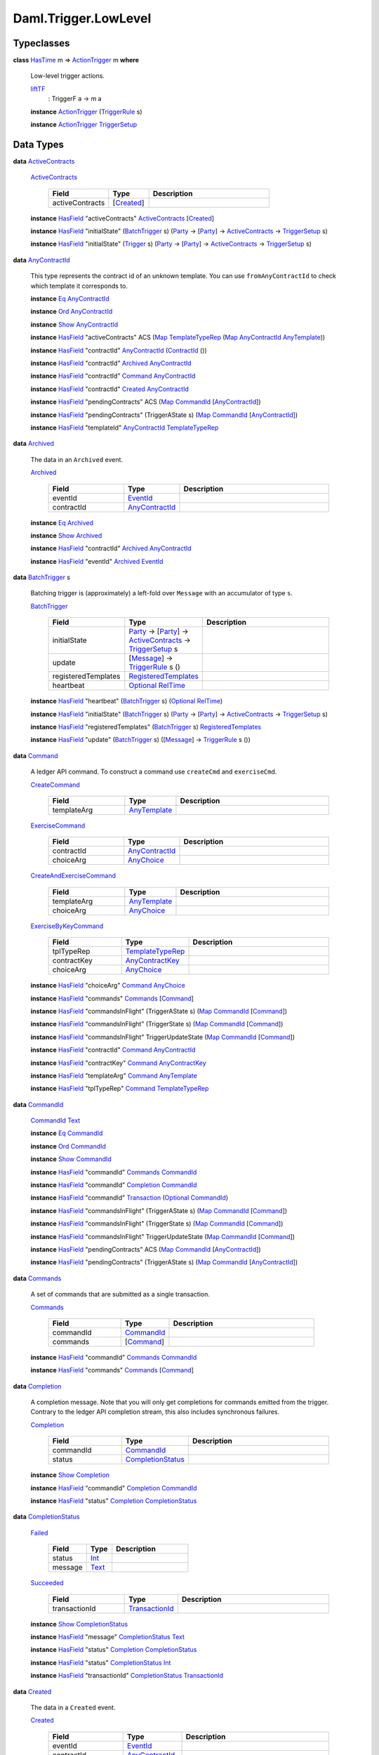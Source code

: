 .. Copyright (c) 2022 Digital Asset (Switzerland) GmbH and/or its affiliates. All rights reserved.
.. SPDX-License-Identifier: Apache-2.0

.. _module-daml-trigger-lowlevel-64058:

Daml.Trigger.LowLevel
=====================

Typeclasses
-----------

.. _class-daml-trigger-lowlevel-actiontrigger-4488:

**class** `HasTime <https://docs.daml.com/daml/stdlib/Prelude.html#class-da-internal-lf-hastime-96546>`_ m \=\> `ActionTrigger <class-daml-trigger-lowlevel-actiontrigger-4488_>`_ m **where**

  Low\-level trigger actions\.

  .. _function-daml-trigger-lowlevel-lifttf-75467:

  `liftTF <function-daml-trigger-lowlevel-lifttf-75467_>`_
    \: TriggerF a \-\> m a

  **instance** `ActionTrigger <class-daml-trigger-lowlevel-actiontrigger-4488_>`_ (`TriggerRule <type-daml-trigger-lowlevel-triggerrule-55319_>`_ s)

  **instance** `ActionTrigger <class-daml-trigger-lowlevel-actiontrigger-4488_>`_ `TriggerSetup <type-daml-trigger-lowlevel-triggersetup-21291_>`_

Data Types
----------

.. _type-daml-trigger-lowlevel-activecontracts-6750:

**data** `ActiveContracts <type-daml-trigger-lowlevel-activecontracts-6750_>`_

  .. _constr-daml-trigger-lowlevel-activecontracts-64149:

  `ActiveContracts <constr-daml-trigger-lowlevel-activecontracts-64149_>`_

    .. list-table::
       :widths: 15 10 30
       :header-rows: 1

       * - Field
         - Type
         - Description
       * - activeContracts
         - \[`Created <type-daml-trigger-lowlevel-created-33521_>`_\]
         -

  **instance** `HasField <https://docs.daml.com/daml/stdlib/DA-Record.html#class-da-internal-record-hasfield-52839>`_ \"activeContracts\" `ActiveContracts <type-daml-trigger-lowlevel-activecontracts-6750_>`_ \[`Created <type-daml-trigger-lowlevel-created-33521_>`_\]

  **instance** `HasField <https://docs.daml.com/daml/stdlib/DA-Record.html#class-da-internal-record-hasfield-52839>`_ \"initialState\" (`BatchTrigger <type-daml-trigger-lowlevel-batchtrigger-33124_>`_ s) (`Party <https://docs.daml.com/daml/stdlib/Prelude.html#type-da-internal-lf-party-57932>`_ \-\> \[`Party <https://docs.daml.com/daml/stdlib/Prelude.html#type-da-internal-lf-party-57932>`_\] \-\> `ActiveContracts <type-daml-trigger-lowlevel-activecontracts-6750_>`_ \-\> `TriggerSetup <type-daml-trigger-lowlevel-triggersetup-21291_>`_ s)

  **instance** `HasField <https://docs.daml.com/daml/stdlib/DA-Record.html#class-da-internal-record-hasfield-52839>`_ \"initialState\" (`Trigger <type-daml-trigger-lowlevel-trigger-87117_>`_ s) (`Party <https://docs.daml.com/daml/stdlib/Prelude.html#type-da-internal-lf-party-57932>`_ \-\> \[`Party <https://docs.daml.com/daml/stdlib/Prelude.html#type-da-internal-lf-party-57932>`_\] \-\> `ActiveContracts <type-daml-trigger-lowlevel-activecontracts-6750_>`_ \-\> `TriggerSetup <type-daml-trigger-lowlevel-triggersetup-21291_>`_ s)

.. _type-daml-trigger-lowlevel-anycontractid-26036:

**data** `AnyContractId <type-daml-trigger-lowlevel-anycontractid-26036_>`_

  This type represents the contract id of an unknown template\.
  You can use ``fromAnyContractId`` to check which template it corresponds to\.

  **instance** `Eq <https://docs.daml.com/daml/stdlib/Prelude.html#class-ghc-classes-eq-22713>`_ `AnyContractId <type-daml-trigger-lowlevel-anycontractid-26036_>`_

  **instance** `Ord <https://docs.daml.com/daml/stdlib/Prelude.html#class-ghc-classes-ord-6395>`_ `AnyContractId <type-daml-trigger-lowlevel-anycontractid-26036_>`_

  **instance** `Show <https://docs.daml.com/daml/stdlib/Prelude.html#class-ghc-show-show-65360>`_ `AnyContractId <type-daml-trigger-lowlevel-anycontractid-26036_>`_

  **instance** `HasField <https://docs.daml.com/daml/stdlib/DA-Record.html#class-da-internal-record-hasfield-52839>`_ \"activeContracts\" ACS (`Map <https://docs.daml.com/daml/stdlib/Prelude.html#type-da-internal-lf-map-90052>`_ `TemplateTypeRep <https://docs.daml.com/daml/stdlib/Prelude.html#type-da-internal-any-templatetyperep-33792>`_ (`Map <https://docs.daml.com/daml/stdlib/Prelude.html#type-da-internal-lf-map-90052>`_ `AnyContractId <type-daml-trigger-lowlevel-anycontractid-26036_>`_ `AnyTemplate <https://docs.daml.com/daml/stdlib/Prelude.html#type-da-internal-any-anytemplate-63703>`_))

  **instance** `HasField <https://docs.daml.com/daml/stdlib/DA-Record.html#class-da-internal-record-hasfield-52839>`_ \"contractId\" `AnyContractId <type-daml-trigger-lowlevel-anycontractid-26036_>`_ (`ContractId <https://docs.daml.com/daml/stdlib/Prelude.html#type-da-internal-lf-contractid-95282>`_ ())

  **instance** `HasField <https://docs.daml.com/daml/stdlib/DA-Record.html#class-da-internal-record-hasfield-52839>`_ \"contractId\" `Archived <type-daml-trigger-lowlevel-archived-67782_>`_ `AnyContractId <type-daml-trigger-lowlevel-anycontractid-26036_>`_

  **instance** `HasField <https://docs.daml.com/daml/stdlib/DA-Record.html#class-da-internal-record-hasfield-52839>`_ \"contractId\" `Command <type-daml-trigger-lowlevel-command-96878_>`_ `AnyContractId <type-daml-trigger-lowlevel-anycontractid-26036_>`_

  **instance** `HasField <https://docs.daml.com/daml/stdlib/DA-Record.html#class-da-internal-record-hasfield-52839>`_ \"contractId\" `Created <type-daml-trigger-lowlevel-created-33521_>`_ `AnyContractId <type-daml-trigger-lowlevel-anycontractid-26036_>`_

  **instance** `HasField <https://docs.daml.com/daml/stdlib/DA-Record.html#class-da-internal-record-hasfield-52839>`_ \"pendingContracts\" ACS (`Map <https://docs.daml.com/daml/stdlib/Prelude.html#type-da-internal-lf-map-90052>`_ `CommandId <type-daml-trigger-lowlevel-commandid-51507_>`_ \[`AnyContractId <type-daml-trigger-lowlevel-anycontractid-26036_>`_\])

  **instance** `HasField <https://docs.daml.com/daml/stdlib/DA-Record.html#class-da-internal-record-hasfield-52839>`_ \"pendingContracts\" (TriggerAState s) (`Map <https://docs.daml.com/daml/stdlib/Prelude.html#type-da-internal-lf-map-90052>`_ `CommandId <type-daml-trigger-lowlevel-commandid-51507_>`_ \[`AnyContractId <type-daml-trigger-lowlevel-anycontractid-26036_>`_\])

  **instance** `HasField <https://docs.daml.com/daml/stdlib/DA-Record.html#class-da-internal-record-hasfield-52839>`_ \"templateId\" `AnyContractId <type-daml-trigger-lowlevel-anycontractid-26036_>`_ `TemplateTypeRep <https://docs.daml.com/daml/stdlib/Prelude.html#type-da-internal-any-templatetyperep-33792>`_

.. _type-daml-trigger-lowlevel-archived-67782:

**data** `Archived <type-daml-trigger-lowlevel-archived-67782_>`_

  The data in an ``Archived`` event\.

  .. _constr-daml-trigger-lowlevel-archived-34319:

  `Archived <constr-daml-trigger-lowlevel-archived-34319_>`_

    .. list-table::
       :widths: 15 10 30
       :header-rows: 1

       * - Field
         - Type
         - Description
       * - eventId
         - `EventId <type-daml-trigger-lowlevel-eventid-75698_>`_
         -
       * - contractId
         - `AnyContractId <type-daml-trigger-lowlevel-anycontractid-26036_>`_
         -

  **instance** `Eq <https://docs.daml.com/daml/stdlib/Prelude.html#class-ghc-classes-eq-22713>`_ `Archived <type-daml-trigger-lowlevel-archived-67782_>`_

  **instance** `Show <https://docs.daml.com/daml/stdlib/Prelude.html#class-ghc-show-show-65360>`_ `Archived <type-daml-trigger-lowlevel-archived-67782_>`_

  **instance** `HasField <https://docs.daml.com/daml/stdlib/DA-Record.html#class-da-internal-record-hasfield-52839>`_ \"contractId\" `Archived <type-daml-trigger-lowlevel-archived-67782_>`_ `AnyContractId <type-daml-trigger-lowlevel-anycontractid-26036_>`_

  **instance** `HasField <https://docs.daml.com/daml/stdlib/DA-Record.html#class-da-internal-record-hasfield-52839>`_ \"eventId\" `Archived <type-daml-trigger-lowlevel-archived-67782_>`_ `EventId <type-daml-trigger-lowlevel-eventid-75698_>`_

.. _type-daml-trigger-lowlevel-batchtrigger-33124:

**data** `BatchTrigger <type-daml-trigger-lowlevel-batchtrigger-33124_>`_ s

  Batching trigger is (approximately) a left\-fold over ``Message`` with
  an accumulator of type ``s``\.

  .. _constr-daml-trigger-lowlevel-batchtrigger-31933:

  `BatchTrigger <constr-daml-trigger-lowlevel-batchtrigger-31933_>`_

    .. list-table::
       :widths: 15 10 30
       :header-rows: 1

       * - Field
         - Type
         - Description
       * - initialState
         - `Party <https://docs.daml.com/daml/stdlib/Prelude.html#type-da-internal-lf-party-57932>`_ \-\> \[`Party <https://docs.daml.com/daml/stdlib/Prelude.html#type-da-internal-lf-party-57932>`_\] \-\> `ActiveContracts <type-daml-trigger-lowlevel-activecontracts-6750_>`_ \-\> `TriggerSetup <type-daml-trigger-lowlevel-triggersetup-21291_>`_ s
         -
       * - update
         - \[`Message <type-daml-trigger-lowlevel-message-7580_>`_\] \-\> `TriggerRule <type-daml-trigger-lowlevel-triggerrule-55319_>`_ s ()
         -
       * - registeredTemplates
         - `RegisteredTemplates <type-daml-trigger-lowlevel-registeredtemplates-41468_>`_
         -
       * - heartbeat
         - `Optional <https://docs.daml.com/daml/stdlib/Prelude.html#type-da-internal-prelude-optional-37153>`_ `RelTime <https://docs.daml.com/daml/stdlib/DA-Time.html#type-da-time-types-reltime-23082>`_
         -

  **instance** `HasField <https://docs.daml.com/daml/stdlib/DA-Record.html#class-da-internal-record-hasfield-52839>`_ \"heartbeat\" (`BatchTrigger <type-daml-trigger-lowlevel-batchtrigger-33124_>`_ s) (`Optional <https://docs.daml.com/daml/stdlib/Prelude.html#type-da-internal-prelude-optional-37153>`_ `RelTime <https://docs.daml.com/daml/stdlib/DA-Time.html#type-da-time-types-reltime-23082>`_)

  **instance** `HasField <https://docs.daml.com/daml/stdlib/DA-Record.html#class-da-internal-record-hasfield-52839>`_ \"initialState\" (`BatchTrigger <type-daml-trigger-lowlevel-batchtrigger-33124_>`_ s) (`Party <https://docs.daml.com/daml/stdlib/Prelude.html#type-da-internal-lf-party-57932>`_ \-\> \[`Party <https://docs.daml.com/daml/stdlib/Prelude.html#type-da-internal-lf-party-57932>`_\] \-\> `ActiveContracts <type-daml-trigger-lowlevel-activecontracts-6750_>`_ \-\> `TriggerSetup <type-daml-trigger-lowlevel-triggersetup-21291_>`_ s)

  **instance** `HasField <https://docs.daml.com/daml/stdlib/DA-Record.html#class-da-internal-record-hasfield-52839>`_ \"registeredTemplates\" (`BatchTrigger <type-daml-trigger-lowlevel-batchtrigger-33124_>`_ s) `RegisteredTemplates <type-daml-trigger-lowlevel-registeredtemplates-41468_>`_

  **instance** `HasField <https://docs.daml.com/daml/stdlib/DA-Record.html#class-da-internal-record-hasfield-52839>`_ \"update\" (`BatchTrigger <type-daml-trigger-lowlevel-batchtrigger-33124_>`_ s) (\[`Message <type-daml-trigger-lowlevel-message-7580_>`_\] \-\> `TriggerRule <type-daml-trigger-lowlevel-triggerrule-55319_>`_ s ())

.. _type-daml-trigger-lowlevel-command-96878:

**data** `Command <type-daml-trigger-lowlevel-command-96878_>`_

  A ledger API command\. To construct a command use ``createCmd`` and ``exerciseCmd``\.

  .. _constr-daml-trigger-lowlevel-createcommand-47079:

  `CreateCommand <constr-daml-trigger-lowlevel-createcommand-47079_>`_

    .. list-table::
       :widths: 15 10 30
       :header-rows: 1

       * - Field
         - Type
         - Description
       * - templateArg
         - `AnyTemplate <https://docs.daml.com/daml/stdlib/Prelude.html#type-da-internal-any-anytemplate-63703>`_
         -

  .. _constr-daml-trigger-lowlevel-exercisecommand-74023:

  `ExerciseCommand <constr-daml-trigger-lowlevel-exercisecommand-74023_>`_

    .. list-table::
       :widths: 15 10 30
       :header-rows: 1

       * - Field
         - Type
         - Description
       * - contractId
         - `AnyContractId <type-daml-trigger-lowlevel-anycontractid-26036_>`_
         -
       * - choiceArg
         - `AnyChoice <https://docs.daml.com/daml/stdlib/Prelude.html#type-da-internal-any-anychoice-86490>`_
         -

  .. _constr-daml-trigger-lowlevel-createandexercisecommand-92581:

  `CreateAndExerciseCommand <constr-daml-trigger-lowlevel-createandexercisecommand-92581_>`_

    .. list-table::
       :widths: 15 10 30
       :header-rows: 1

       * - Field
         - Type
         - Description
       * - templateArg
         - `AnyTemplate <https://docs.daml.com/daml/stdlib/Prelude.html#type-da-internal-any-anytemplate-63703>`_
         -
       * - choiceArg
         - `AnyChoice <https://docs.daml.com/daml/stdlib/Prelude.html#type-da-internal-any-anychoice-86490>`_
         -

  .. _constr-daml-trigger-lowlevel-exercisebykeycommand-48604:

  `ExerciseByKeyCommand <constr-daml-trigger-lowlevel-exercisebykeycommand-48604_>`_

    .. list-table::
       :widths: 15 10 30
       :header-rows: 1

       * - Field
         - Type
         - Description
       * - tplTypeRep
         - `TemplateTypeRep <https://docs.daml.com/daml/stdlib/Prelude.html#type-da-internal-any-templatetyperep-33792>`_
         -
       * - contractKey
         - `AnyContractKey <https://docs.daml.com/daml/stdlib/Prelude.html#type-da-internal-any-anycontractkey-68193>`_
         -
       * - choiceArg
         - `AnyChoice <https://docs.daml.com/daml/stdlib/Prelude.html#type-da-internal-any-anychoice-86490>`_
         -

  **instance** `HasField <https://docs.daml.com/daml/stdlib/DA-Record.html#class-da-internal-record-hasfield-52839>`_ \"choiceArg\" `Command <type-daml-trigger-lowlevel-command-96878_>`_ `AnyChoice <https://docs.daml.com/daml/stdlib/Prelude.html#type-da-internal-any-anychoice-86490>`_

  **instance** `HasField <https://docs.daml.com/daml/stdlib/DA-Record.html#class-da-internal-record-hasfield-52839>`_ \"commands\" `Commands <type-daml-trigger-lowlevel-commands-84262_>`_ \[`Command <type-daml-trigger-lowlevel-command-96878_>`_\]

  **instance** `HasField <https://docs.daml.com/daml/stdlib/DA-Record.html#class-da-internal-record-hasfield-52839>`_ \"commandsInFlight\" (TriggerAState s) (`Map <https://docs.daml.com/daml/stdlib/Prelude.html#type-da-internal-lf-map-90052>`_ `CommandId <type-daml-trigger-lowlevel-commandid-51507_>`_ \[`Command <type-daml-trigger-lowlevel-command-96878_>`_\])

  **instance** `HasField <https://docs.daml.com/daml/stdlib/DA-Record.html#class-da-internal-record-hasfield-52839>`_ \"commandsInFlight\" (TriggerState s) (`Map <https://docs.daml.com/daml/stdlib/Prelude.html#type-da-internal-lf-map-90052>`_ `CommandId <type-daml-trigger-lowlevel-commandid-51507_>`_ \[`Command <type-daml-trigger-lowlevel-command-96878_>`_\])

  **instance** `HasField <https://docs.daml.com/daml/stdlib/DA-Record.html#class-da-internal-record-hasfield-52839>`_ \"commandsInFlight\" TriggerUpdateState (`Map <https://docs.daml.com/daml/stdlib/Prelude.html#type-da-internal-lf-map-90052>`_ `CommandId <type-daml-trigger-lowlevel-commandid-51507_>`_ \[`Command <type-daml-trigger-lowlevel-command-96878_>`_\])

  **instance** `HasField <https://docs.daml.com/daml/stdlib/DA-Record.html#class-da-internal-record-hasfield-52839>`_ \"contractId\" `Command <type-daml-trigger-lowlevel-command-96878_>`_ `AnyContractId <type-daml-trigger-lowlevel-anycontractid-26036_>`_

  **instance** `HasField <https://docs.daml.com/daml/stdlib/DA-Record.html#class-da-internal-record-hasfield-52839>`_ \"contractKey\" `Command <type-daml-trigger-lowlevel-command-96878_>`_ `AnyContractKey <https://docs.daml.com/daml/stdlib/Prelude.html#type-da-internal-any-anycontractkey-68193>`_

  **instance** `HasField <https://docs.daml.com/daml/stdlib/DA-Record.html#class-da-internal-record-hasfield-52839>`_ \"templateArg\" `Command <type-daml-trigger-lowlevel-command-96878_>`_ `AnyTemplate <https://docs.daml.com/daml/stdlib/Prelude.html#type-da-internal-any-anytemplate-63703>`_

  **instance** `HasField <https://docs.daml.com/daml/stdlib/DA-Record.html#class-da-internal-record-hasfield-52839>`_ \"tplTypeRep\" `Command <type-daml-trigger-lowlevel-command-96878_>`_ `TemplateTypeRep <https://docs.daml.com/daml/stdlib/Prelude.html#type-da-internal-any-templatetyperep-33792>`_

.. _type-daml-trigger-lowlevel-commandid-51507:

**data** `CommandId <type-daml-trigger-lowlevel-commandid-51507_>`_

  .. _constr-daml-trigger-lowlevel-commandid-24540:

  `CommandId <constr-daml-trigger-lowlevel-commandid-24540_>`_ `Text <https://docs.daml.com/daml/stdlib/Prelude.html#type-ghc-types-text-51952>`_


  **instance** `Eq <https://docs.daml.com/daml/stdlib/Prelude.html#class-ghc-classes-eq-22713>`_ `CommandId <type-daml-trigger-lowlevel-commandid-51507_>`_

  **instance** `Ord <https://docs.daml.com/daml/stdlib/Prelude.html#class-ghc-classes-ord-6395>`_ `CommandId <type-daml-trigger-lowlevel-commandid-51507_>`_

  **instance** `Show <https://docs.daml.com/daml/stdlib/Prelude.html#class-ghc-show-show-65360>`_ `CommandId <type-daml-trigger-lowlevel-commandid-51507_>`_

  **instance** `HasField <https://docs.daml.com/daml/stdlib/DA-Record.html#class-da-internal-record-hasfield-52839>`_ \"commandId\" `Commands <type-daml-trigger-lowlevel-commands-84262_>`_ `CommandId <type-daml-trigger-lowlevel-commandid-51507_>`_

  **instance** `HasField <https://docs.daml.com/daml/stdlib/DA-Record.html#class-da-internal-record-hasfield-52839>`_ \"commandId\" `Completion <type-daml-trigger-lowlevel-completion-8224_>`_ `CommandId <type-daml-trigger-lowlevel-commandid-51507_>`_

  **instance** `HasField <https://docs.daml.com/daml/stdlib/DA-Record.html#class-da-internal-record-hasfield-52839>`_ \"commandId\" `Transaction <type-daml-trigger-lowlevel-transaction-35381_>`_ (`Optional <https://docs.daml.com/daml/stdlib/Prelude.html#type-da-internal-prelude-optional-37153>`_ `CommandId <type-daml-trigger-lowlevel-commandid-51507_>`_)

  **instance** `HasField <https://docs.daml.com/daml/stdlib/DA-Record.html#class-da-internal-record-hasfield-52839>`_ \"commandsInFlight\" (TriggerAState s) (`Map <https://docs.daml.com/daml/stdlib/Prelude.html#type-da-internal-lf-map-90052>`_ `CommandId <type-daml-trigger-lowlevel-commandid-51507_>`_ \[`Command <type-daml-trigger-lowlevel-command-96878_>`_\])

  **instance** `HasField <https://docs.daml.com/daml/stdlib/DA-Record.html#class-da-internal-record-hasfield-52839>`_ \"commandsInFlight\" (TriggerState s) (`Map <https://docs.daml.com/daml/stdlib/Prelude.html#type-da-internal-lf-map-90052>`_ `CommandId <type-daml-trigger-lowlevel-commandid-51507_>`_ \[`Command <type-daml-trigger-lowlevel-command-96878_>`_\])

  **instance** `HasField <https://docs.daml.com/daml/stdlib/DA-Record.html#class-da-internal-record-hasfield-52839>`_ \"commandsInFlight\" TriggerUpdateState (`Map <https://docs.daml.com/daml/stdlib/Prelude.html#type-da-internal-lf-map-90052>`_ `CommandId <type-daml-trigger-lowlevel-commandid-51507_>`_ \[`Command <type-daml-trigger-lowlevel-command-96878_>`_\])

  **instance** `HasField <https://docs.daml.com/daml/stdlib/DA-Record.html#class-da-internal-record-hasfield-52839>`_ \"pendingContracts\" ACS (`Map <https://docs.daml.com/daml/stdlib/Prelude.html#type-da-internal-lf-map-90052>`_ `CommandId <type-daml-trigger-lowlevel-commandid-51507_>`_ \[`AnyContractId <type-daml-trigger-lowlevel-anycontractid-26036_>`_\])

  **instance** `HasField <https://docs.daml.com/daml/stdlib/DA-Record.html#class-da-internal-record-hasfield-52839>`_ \"pendingContracts\" (TriggerAState s) (`Map <https://docs.daml.com/daml/stdlib/Prelude.html#type-da-internal-lf-map-90052>`_ `CommandId <type-daml-trigger-lowlevel-commandid-51507_>`_ \[`AnyContractId <type-daml-trigger-lowlevel-anycontractid-26036_>`_\])

.. _type-daml-trigger-lowlevel-commands-84262:

**data** `Commands <type-daml-trigger-lowlevel-commands-84262_>`_

  A set of commands that are submitted as a single transaction\.

  .. _constr-daml-trigger-lowlevel-commands-60307:

  `Commands <constr-daml-trigger-lowlevel-commands-60307_>`_

    .. list-table::
       :widths: 15 10 30
       :header-rows: 1

       * - Field
         - Type
         - Description
       * - commandId
         - `CommandId <type-daml-trigger-lowlevel-commandid-51507_>`_
         -
       * - commands
         - \[`Command <type-daml-trigger-lowlevel-command-96878_>`_\]
         -

  **instance** `HasField <https://docs.daml.com/daml/stdlib/DA-Record.html#class-da-internal-record-hasfield-52839>`_ \"commandId\" `Commands <type-daml-trigger-lowlevel-commands-84262_>`_ `CommandId <type-daml-trigger-lowlevel-commandid-51507_>`_

  **instance** `HasField <https://docs.daml.com/daml/stdlib/DA-Record.html#class-da-internal-record-hasfield-52839>`_ \"commands\" `Commands <type-daml-trigger-lowlevel-commands-84262_>`_ \[`Command <type-daml-trigger-lowlevel-command-96878_>`_\]

.. _type-daml-trigger-lowlevel-completion-8224:

**data** `Completion <type-daml-trigger-lowlevel-completion-8224_>`_

  A completion message\.
  Note that you will only get completions for commands emitted from the trigger\.
  Contrary to the ledger API completion stream, this also includes
  synchronous failures\.

  .. _constr-daml-trigger-lowlevel-completion-76245:

  `Completion <constr-daml-trigger-lowlevel-completion-76245_>`_

    .. list-table::
       :widths: 15 10 30
       :header-rows: 1

       * - Field
         - Type
         - Description
       * - commandId
         - `CommandId <type-daml-trigger-lowlevel-commandid-51507_>`_
         -
       * - status
         - `CompletionStatus <type-daml-trigger-lowlevel-completionstatus-55948_>`_
         -

  **instance** `Show <https://docs.daml.com/daml/stdlib/Prelude.html#class-ghc-show-show-65360>`_ `Completion <type-daml-trigger-lowlevel-completion-8224_>`_

  **instance** `HasField <https://docs.daml.com/daml/stdlib/DA-Record.html#class-da-internal-record-hasfield-52839>`_ \"commandId\" `Completion <type-daml-trigger-lowlevel-completion-8224_>`_ `CommandId <type-daml-trigger-lowlevel-commandid-51507_>`_

  **instance** `HasField <https://docs.daml.com/daml/stdlib/DA-Record.html#class-da-internal-record-hasfield-52839>`_ \"status\" `Completion <type-daml-trigger-lowlevel-completion-8224_>`_ `CompletionStatus <type-daml-trigger-lowlevel-completionstatus-55948_>`_

.. _type-daml-trigger-lowlevel-completionstatus-55948:

**data** `CompletionStatus <type-daml-trigger-lowlevel-completionstatus-55948_>`_

  .. _constr-daml-trigger-lowlevel-failed-41528:

  `Failed <constr-daml-trigger-lowlevel-failed-41528_>`_

    .. list-table::
       :widths: 15 10 30
       :header-rows: 1

       * - Field
         - Type
         - Description
       * - status
         - `Int <https://docs.daml.com/daml/stdlib/Prelude.html#type-ghc-types-int-37261>`_
         -
       * - message
         - `Text <https://docs.daml.com/daml/stdlib/Prelude.html#type-ghc-types-text-51952>`_
         -

  .. _constr-daml-trigger-lowlevel-succeeded-44003:

  `Succeeded <constr-daml-trigger-lowlevel-succeeded-44003_>`_

    .. list-table::
       :widths: 15 10 30
       :header-rows: 1

       * - Field
         - Type
         - Description
       * - transactionId
         - `TransactionId <type-daml-trigger-lowlevel-transactionid-96020_>`_
         -

  **instance** `Show <https://docs.daml.com/daml/stdlib/Prelude.html#class-ghc-show-show-65360>`_ `CompletionStatus <type-daml-trigger-lowlevel-completionstatus-55948_>`_

  **instance** `HasField <https://docs.daml.com/daml/stdlib/DA-Record.html#class-da-internal-record-hasfield-52839>`_ \"message\" `CompletionStatus <type-daml-trigger-lowlevel-completionstatus-55948_>`_ `Text <https://docs.daml.com/daml/stdlib/Prelude.html#type-ghc-types-text-51952>`_

  **instance** `HasField <https://docs.daml.com/daml/stdlib/DA-Record.html#class-da-internal-record-hasfield-52839>`_ \"status\" `Completion <type-daml-trigger-lowlevel-completion-8224_>`_ `CompletionStatus <type-daml-trigger-lowlevel-completionstatus-55948_>`_

  **instance** `HasField <https://docs.daml.com/daml/stdlib/DA-Record.html#class-da-internal-record-hasfield-52839>`_ \"status\" `CompletionStatus <type-daml-trigger-lowlevel-completionstatus-55948_>`_ `Int <https://docs.daml.com/daml/stdlib/Prelude.html#type-ghc-types-int-37261>`_

  **instance** `HasField <https://docs.daml.com/daml/stdlib/DA-Record.html#class-da-internal-record-hasfield-52839>`_ \"transactionId\" `CompletionStatus <type-daml-trigger-lowlevel-completionstatus-55948_>`_ `TransactionId <type-daml-trigger-lowlevel-transactionid-96020_>`_

.. _type-daml-trigger-lowlevel-created-33521:

**data** `Created <type-daml-trigger-lowlevel-created-33521_>`_

  The data in a ``Created`` event\.

  .. _constr-daml-trigger-lowlevel-created-24390:

  `Created <constr-daml-trigger-lowlevel-created-24390_>`_

    .. list-table::
       :widths: 15 10 30
       :header-rows: 1

       * - Field
         - Type
         - Description
       * - eventId
         - `EventId <type-daml-trigger-lowlevel-eventid-75698_>`_
         -
       * - contractId
         - `AnyContractId <type-daml-trigger-lowlevel-anycontractid-26036_>`_
         -
       * - argument
         - `Optional <https://docs.daml.com/daml/stdlib/Prelude.html#type-da-internal-prelude-optional-37153>`_ `AnyTemplate <https://docs.daml.com/daml/stdlib/Prelude.html#type-da-internal-any-anytemplate-63703>`_
         -
       * - views
         - \[InterfaceView\]
         -

  **instance** `HasField <https://docs.daml.com/daml/stdlib/DA-Record.html#class-da-internal-record-hasfield-52839>`_ \"activeContracts\" `ActiveContracts <type-daml-trigger-lowlevel-activecontracts-6750_>`_ \[`Created <type-daml-trigger-lowlevel-created-33521_>`_\]

  **instance** `HasField <https://docs.daml.com/daml/stdlib/DA-Record.html#class-da-internal-record-hasfield-52839>`_ \"argument\" `Created <type-daml-trigger-lowlevel-created-33521_>`_ (`Optional <https://docs.daml.com/daml/stdlib/Prelude.html#type-da-internal-prelude-optional-37153>`_ `AnyTemplate <https://docs.daml.com/daml/stdlib/Prelude.html#type-da-internal-any-anytemplate-63703>`_)

  **instance** `HasField <https://docs.daml.com/daml/stdlib/DA-Record.html#class-da-internal-record-hasfield-52839>`_ \"contractId\" `Created <type-daml-trigger-lowlevel-created-33521_>`_ `AnyContractId <type-daml-trigger-lowlevel-anycontractid-26036_>`_

  **instance** `HasField <https://docs.daml.com/daml/stdlib/DA-Record.html#class-da-internal-record-hasfield-52839>`_ \"eventId\" `Created <type-daml-trigger-lowlevel-created-33521_>`_ `EventId <type-daml-trigger-lowlevel-eventid-75698_>`_

  **instance** `HasField <https://docs.daml.com/daml/stdlib/DA-Record.html#class-da-internal-record-hasfield-52839>`_ \"views\" `Created <type-daml-trigger-lowlevel-created-33521_>`_ \[InterfaceView\]

.. _type-daml-trigger-lowlevel-event-20139:

**data** `Event <type-daml-trigger-lowlevel-event-20139_>`_

  An event in a transaction\.
  This definition should be kept consistent with the object ``EventVariant`` defined in
  triggers/runner/src/main/scala/com/digitalasset/daml/lf/engine/trigger/Converter\.scala

  .. _constr-daml-trigger-lowlevel-createdevent-33321:

  `CreatedEvent <constr-daml-trigger-lowlevel-createdevent-33321_>`_ `Created <type-daml-trigger-lowlevel-created-33521_>`_


  .. _constr-daml-trigger-lowlevel-archivedevent-50254:

  `ArchivedEvent <constr-daml-trigger-lowlevel-archivedevent-50254_>`_ `Archived <type-daml-trigger-lowlevel-archived-67782_>`_


  **instance** `HasField <https://docs.daml.com/daml/stdlib/DA-Record.html#class-da-internal-record-hasfield-52839>`_ \"events\" `Transaction <type-daml-trigger-lowlevel-transaction-35381_>`_ \[`Event <type-daml-trigger-lowlevel-event-20139_>`_\]

.. _type-daml-trigger-lowlevel-eventid-75698:

**data** `EventId <type-daml-trigger-lowlevel-eventid-75698_>`_

  .. _constr-daml-trigger-lowlevel-eventid-55625:

  `EventId <constr-daml-trigger-lowlevel-eventid-55625_>`_ `Text <https://docs.daml.com/daml/stdlib/Prelude.html#type-ghc-types-text-51952>`_


  **instance** `Eq <https://docs.daml.com/daml/stdlib/Prelude.html#class-ghc-classes-eq-22713>`_ `EventId <type-daml-trigger-lowlevel-eventid-75698_>`_

  **instance** `Show <https://docs.daml.com/daml/stdlib/Prelude.html#class-ghc-show-show-65360>`_ `EventId <type-daml-trigger-lowlevel-eventid-75698_>`_

  **instance** `HasField <https://docs.daml.com/daml/stdlib/DA-Record.html#class-da-internal-record-hasfield-52839>`_ \"eventId\" `Archived <type-daml-trigger-lowlevel-archived-67782_>`_ `EventId <type-daml-trigger-lowlevel-eventid-75698_>`_

  **instance** `HasField <https://docs.daml.com/daml/stdlib/DA-Record.html#class-da-internal-record-hasfield-52839>`_ \"eventId\" `Created <type-daml-trigger-lowlevel-created-33521_>`_ `EventId <type-daml-trigger-lowlevel-eventid-75698_>`_

.. _type-daml-trigger-lowlevel-message-7580:

**data** `Message <type-daml-trigger-lowlevel-message-7580_>`_

  Either a transaction or a completion\.
  This definition should be kept consistent with the object ``MessageVariant`` defined in
  triggers/runner/src/main/scala/com/digitalasset/daml/lf/engine/trigger/Converter\.scala

  .. _constr-daml-trigger-lowlevel-mtransaction-71358:

  `MTransaction <constr-daml-trigger-lowlevel-mtransaction-71358_>`_ `Transaction <type-daml-trigger-lowlevel-transaction-35381_>`_


  .. _constr-daml-trigger-lowlevel-mcompletion-42369:

  `MCompletion <constr-daml-trigger-lowlevel-mcompletion-42369_>`_ `Completion <type-daml-trigger-lowlevel-completion-8224_>`_


  .. _constr-daml-trigger-lowlevel-mheartbeat-78836:

  `MHeartbeat <constr-daml-trigger-lowlevel-mheartbeat-78836_>`_


  **instance** `HasField <https://docs.daml.com/daml/stdlib/DA-Record.html#class-da-internal-record-hasfield-52839>`_ \"update\" (`BatchTrigger <type-daml-trigger-lowlevel-batchtrigger-33124_>`_ s) (\[`Message <type-daml-trigger-lowlevel-message-7580_>`_\] \-\> `TriggerRule <type-daml-trigger-lowlevel-triggerrule-55319_>`_ s ())

  **instance** `HasField <https://docs.daml.com/daml/stdlib/DA-Record.html#class-da-internal-record-hasfield-52839>`_ \"update\" (`Trigger <type-daml-trigger-lowlevel-trigger-87117_>`_ s) (`Message <type-daml-trigger-lowlevel-message-7580_>`_ \-\> `TriggerRule <type-daml-trigger-lowlevel-triggerrule-55319_>`_ s ())

  **instance** `HasField <https://docs.daml.com/daml/stdlib/DA-Record.html#class-da-internal-record-hasfield-52839>`_ \"updateState\" (:ref:`Trigger <type-daml-trigger-trigger-91122>` s) (`Message <type-daml-trigger-lowlevel-message-7580_>`_ \-\> :ref:`TriggerUpdateA <type-daml-trigger-internal-triggerupdatea-82551>` s ())

.. _type-daml-trigger-lowlevel-registeredtemplates-41468:

**data** `RegisteredTemplates <type-daml-trigger-lowlevel-registeredtemplates-41468_>`_

  .. _constr-daml-trigger-lowlevel-allindar-59816:

  `AllInDar <constr-daml-trigger-lowlevel-allindar-59816_>`_

    Listen to events for all templates in the given DAR\.

  .. _constr-daml-trigger-lowlevel-registeredtemplates-54723:

  `RegisteredTemplates <constr-daml-trigger-lowlevel-registeredtemplates-54723_>`_ \[RegisteredTemplate\]


  **instance** `HasField <https://docs.daml.com/daml/stdlib/DA-Record.html#class-da-internal-record-hasfield-52839>`_ \"registeredTemplates\" (`BatchTrigger <type-daml-trigger-lowlevel-batchtrigger-33124_>`_ s) `RegisteredTemplates <type-daml-trigger-lowlevel-registeredtemplates-41468_>`_

  **instance** `HasField <https://docs.daml.com/daml/stdlib/DA-Record.html#class-da-internal-record-hasfield-52839>`_ \"registeredTemplates\" (`Trigger <type-daml-trigger-lowlevel-trigger-87117_>`_ s) `RegisteredTemplates <type-daml-trigger-lowlevel-registeredtemplates-41468_>`_

  **instance** `HasField <https://docs.daml.com/daml/stdlib/DA-Record.html#class-da-internal-record-hasfield-52839>`_ \"registeredTemplates\" (:ref:`Trigger <type-daml-trigger-trigger-91122>` s) `RegisteredTemplates <type-daml-trigger-lowlevel-registeredtemplates-41468_>`_

.. _type-daml-trigger-lowlevel-transaction-35381:

**data** `Transaction <type-daml-trigger-lowlevel-transaction-35381_>`_

  .. _constr-daml-trigger-lowlevel-transaction-96842:

  `Transaction <constr-daml-trigger-lowlevel-transaction-96842_>`_

    .. list-table::
       :widths: 15 10 30
       :header-rows: 1

       * - Field
         - Type
         - Description
       * - transactionId
         - `TransactionId <type-daml-trigger-lowlevel-transactionid-96020_>`_
         -
       * - commandId
         - `Optional <https://docs.daml.com/daml/stdlib/Prelude.html#type-da-internal-prelude-optional-37153>`_ `CommandId <type-daml-trigger-lowlevel-commandid-51507_>`_
         -
       * - events
         - \[`Event <type-daml-trigger-lowlevel-event-20139_>`_\]
         -

  **instance** `HasField <https://docs.daml.com/daml/stdlib/DA-Record.html#class-da-internal-record-hasfield-52839>`_ \"commandId\" `Transaction <type-daml-trigger-lowlevel-transaction-35381_>`_ (`Optional <https://docs.daml.com/daml/stdlib/Prelude.html#type-da-internal-prelude-optional-37153>`_ `CommandId <type-daml-trigger-lowlevel-commandid-51507_>`_)

  **instance** `HasField <https://docs.daml.com/daml/stdlib/DA-Record.html#class-da-internal-record-hasfield-52839>`_ \"events\" `Transaction <type-daml-trigger-lowlevel-transaction-35381_>`_ \[`Event <type-daml-trigger-lowlevel-event-20139_>`_\]

  **instance** `HasField <https://docs.daml.com/daml/stdlib/DA-Record.html#class-da-internal-record-hasfield-52839>`_ \"transactionId\" `Transaction <type-daml-trigger-lowlevel-transaction-35381_>`_ `TransactionId <type-daml-trigger-lowlevel-transactionid-96020_>`_

.. _type-daml-trigger-lowlevel-transactionid-96020:

**data** `TransactionId <type-daml-trigger-lowlevel-transactionid-96020_>`_

  .. _constr-daml-trigger-lowlevel-transactionid-86775:

  `TransactionId <constr-daml-trigger-lowlevel-transactionid-86775_>`_ `Text <https://docs.daml.com/daml/stdlib/Prelude.html#type-ghc-types-text-51952>`_


  **instance** `Eq <https://docs.daml.com/daml/stdlib/Prelude.html#class-ghc-classes-eq-22713>`_ `TransactionId <type-daml-trigger-lowlevel-transactionid-96020_>`_

  **instance** `Show <https://docs.daml.com/daml/stdlib/Prelude.html#class-ghc-show-show-65360>`_ `TransactionId <type-daml-trigger-lowlevel-transactionid-96020_>`_

  **instance** `HasField <https://docs.daml.com/daml/stdlib/DA-Record.html#class-da-internal-record-hasfield-52839>`_ \"transactionId\" `CompletionStatus <type-daml-trigger-lowlevel-completionstatus-55948_>`_ `TransactionId <type-daml-trigger-lowlevel-transactionid-96020_>`_

  **instance** `HasField <https://docs.daml.com/daml/stdlib/DA-Record.html#class-da-internal-record-hasfield-52839>`_ \"transactionId\" `Transaction <type-daml-trigger-lowlevel-transaction-35381_>`_ `TransactionId <type-daml-trigger-lowlevel-transactionid-96020_>`_

.. _type-daml-trigger-lowlevel-trigger-87117:

**data** `Trigger <type-daml-trigger-lowlevel-trigger-87117_>`_ s

  .. _constr-daml-trigger-lowlevel-trigger-67054:

  `Trigger <constr-daml-trigger-lowlevel-trigger-67054_>`_

    .. list-table::
       :widths: 15 10 30
       :header-rows: 1

       * - Field
         - Type
         - Description
       * - initialState
         - `Party <https://docs.daml.com/daml/stdlib/Prelude.html#type-da-internal-lf-party-57932>`_ \-\> \[`Party <https://docs.daml.com/daml/stdlib/Prelude.html#type-da-internal-lf-party-57932>`_\] \-\> `ActiveContracts <type-daml-trigger-lowlevel-activecontracts-6750_>`_ \-\> `TriggerSetup <type-daml-trigger-lowlevel-triggersetup-21291_>`_ s
         -
       * - update
         - `Message <type-daml-trigger-lowlevel-message-7580_>`_ \-\> `TriggerRule <type-daml-trigger-lowlevel-triggerrule-55319_>`_ s ()
         -
       * - registeredTemplates
         - `RegisteredTemplates <type-daml-trigger-lowlevel-registeredtemplates-41468_>`_
         -
       * - heartbeat
         - `Optional <https://docs.daml.com/daml/stdlib/Prelude.html#type-da-internal-prelude-optional-37153>`_ `RelTime <https://docs.daml.com/daml/stdlib/DA-Time.html#type-da-time-types-reltime-23082>`_
         -

  **instance** `HasField <https://docs.daml.com/daml/stdlib/DA-Record.html#class-da-internal-record-hasfield-52839>`_ \"heartbeat\" (`Trigger <type-daml-trigger-lowlevel-trigger-87117_>`_ s) (`Optional <https://docs.daml.com/daml/stdlib/Prelude.html#type-da-internal-prelude-optional-37153>`_ `RelTime <https://docs.daml.com/daml/stdlib/DA-Time.html#type-da-time-types-reltime-23082>`_)

  **instance** `HasField <https://docs.daml.com/daml/stdlib/DA-Record.html#class-da-internal-record-hasfield-52839>`_ \"initialState\" (`Trigger <type-daml-trigger-lowlevel-trigger-87117_>`_ s) (`Party <https://docs.daml.com/daml/stdlib/Prelude.html#type-da-internal-lf-party-57932>`_ \-\> \[`Party <https://docs.daml.com/daml/stdlib/Prelude.html#type-da-internal-lf-party-57932>`_\] \-\> `ActiveContracts <type-daml-trigger-lowlevel-activecontracts-6750_>`_ \-\> `TriggerSetup <type-daml-trigger-lowlevel-triggersetup-21291_>`_ s)

  **instance** `HasField <https://docs.daml.com/daml/stdlib/DA-Record.html#class-da-internal-record-hasfield-52839>`_ \"registeredTemplates\" (`Trigger <type-daml-trigger-lowlevel-trigger-87117_>`_ s) `RegisteredTemplates <type-daml-trigger-lowlevel-registeredtemplates-41468_>`_

  **instance** `HasField <https://docs.daml.com/daml/stdlib/DA-Record.html#class-da-internal-record-hasfield-52839>`_ \"update\" (`Trigger <type-daml-trigger-lowlevel-trigger-87117_>`_ s) (`Message <type-daml-trigger-lowlevel-message-7580_>`_ \-\> `TriggerRule <type-daml-trigger-lowlevel-triggerrule-55319_>`_ s ())

.. _type-daml-trigger-lowlevel-triggerrule-55319:

**data** `TriggerRule <type-daml-trigger-lowlevel-triggerrule-55319_>`_ s a

  .. _constr-daml-trigger-lowlevel-triggerrule-70640:

  `TriggerRule <constr-daml-trigger-lowlevel-triggerrule-70640_>`_

    .. list-table::
       :widths: 15 10 30
       :header-rows: 1

       * - Field
         - Type
         - Description
       * - runTriggerRule
         - StateT s (Free TriggerF) a
         -

  **instance** `ActionTrigger <class-daml-trigger-lowlevel-actiontrigger-4488_>`_ (`TriggerRule <type-daml-trigger-lowlevel-triggerrule-55319_>`_ s)

  **instance** `Functor <https://docs.daml.com/daml/stdlib/Prelude.html#class-ghc-base-functor-31205>`_ (`TriggerRule <type-daml-trigger-lowlevel-triggerrule-55319_>`_ s)

  **instance** `ActionState <https://docs.daml.com/daml/stdlib/DA-Action-State-Class.html#class-da-action-state-class-actionstate-80467>`_ s (`TriggerRule <type-daml-trigger-lowlevel-triggerrule-55319_>`_ s)

  **instance** `HasTime <https://docs.daml.com/daml/stdlib/Prelude.html#class-da-internal-lf-hastime-96546>`_ (`TriggerRule <type-daml-trigger-lowlevel-triggerrule-55319_>`_ s)

  **instance** `Action <https://docs.daml.com/daml/stdlib/Prelude.html#class-da-internal-prelude-action-68790>`_ (`TriggerRule <type-daml-trigger-lowlevel-triggerrule-55319_>`_ s)

  **instance** `Applicative <https://docs.daml.com/daml/stdlib/Prelude.html#class-da-internal-prelude-applicative-9257>`_ (`TriggerRule <type-daml-trigger-lowlevel-triggerrule-55319_>`_ s)

  **instance** `HasField <https://docs.daml.com/daml/stdlib/DA-Record.html#class-da-internal-record-hasfield-52839>`_ \"runTriggerA\" (:ref:`TriggerA <type-daml-trigger-internal-triggera-21640>` s a) (ACS \-\> `TriggerRule <type-daml-trigger-lowlevel-triggerrule-55319_>`_ (TriggerAState s) a)

  **instance** `HasField <https://docs.daml.com/daml/stdlib/DA-Record.html#class-da-internal-record-hasfield-52839>`_ \"runTriggerRule\" (`TriggerRule <type-daml-trigger-lowlevel-triggerrule-55319_>`_ s a) (StateT s (Free TriggerF) a)

  **instance** `HasField <https://docs.daml.com/daml/stdlib/DA-Record.html#class-da-internal-record-hasfield-52839>`_ \"update\" (`BatchTrigger <type-daml-trigger-lowlevel-batchtrigger-33124_>`_ s) (\[`Message <type-daml-trigger-lowlevel-message-7580_>`_\] \-\> `TriggerRule <type-daml-trigger-lowlevel-triggerrule-55319_>`_ s ())

  **instance** `HasField <https://docs.daml.com/daml/stdlib/DA-Record.html#class-da-internal-record-hasfield-52839>`_ \"update\" (`Trigger <type-daml-trigger-lowlevel-trigger-87117_>`_ s) (`Message <type-daml-trigger-lowlevel-message-7580_>`_ \-\> `TriggerRule <type-daml-trigger-lowlevel-triggerrule-55319_>`_ s ())

.. _type-daml-trigger-lowlevel-triggersetup-21291:

**data** `TriggerSetup <type-daml-trigger-lowlevel-triggersetup-21291_>`_ a

  .. _constr-daml-trigger-lowlevel-triggersetup-32438:

  `TriggerSetup <constr-daml-trigger-lowlevel-triggersetup-32438_>`_

    .. list-table::
       :widths: 15 10 30
       :header-rows: 1

       * - Field
         - Type
         - Description
       * - runTriggerSetup
         - Free TriggerF a
         -

  **instance** `ActionTrigger <class-daml-trigger-lowlevel-actiontrigger-4488_>`_ `TriggerSetup <type-daml-trigger-lowlevel-triggersetup-21291_>`_

  **instance** `Functor <https://docs.daml.com/daml/stdlib/Prelude.html#class-ghc-base-functor-31205>`_ `TriggerSetup <type-daml-trigger-lowlevel-triggersetup-21291_>`_

  **instance** `HasTime <https://docs.daml.com/daml/stdlib/Prelude.html#class-da-internal-lf-hastime-96546>`_ `TriggerSetup <type-daml-trigger-lowlevel-triggersetup-21291_>`_

  **instance** `Action <https://docs.daml.com/daml/stdlib/Prelude.html#class-da-internal-prelude-action-68790>`_ `TriggerSetup <type-daml-trigger-lowlevel-triggersetup-21291_>`_

  **instance** `Applicative <https://docs.daml.com/daml/stdlib/Prelude.html#class-da-internal-prelude-applicative-9257>`_ `TriggerSetup <type-daml-trigger-lowlevel-triggersetup-21291_>`_

  **instance** `HasField <https://docs.daml.com/daml/stdlib/DA-Record.html#class-da-internal-record-hasfield-52839>`_ \"initialState\" (`BatchTrigger <type-daml-trigger-lowlevel-batchtrigger-33124_>`_ s) (`Party <https://docs.daml.com/daml/stdlib/Prelude.html#type-da-internal-lf-party-57932>`_ \-\> \[`Party <https://docs.daml.com/daml/stdlib/Prelude.html#type-da-internal-lf-party-57932>`_\] \-\> `ActiveContracts <type-daml-trigger-lowlevel-activecontracts-6750_>`_ \-\> `TriggerSetup <type-daml-trigger-lowlevel-triggersetup-21291_>`_ s)

  **instance** `HasField <https://docs.daml.com/daml/stdlib/DA-Record.html#class-da-internal-record-hasfield-52839>`_ \"initialState\" (`Trigger <type-daml-trigger-lowlevel-trigger-87117_>`_ s) (`Party <https://docs.daml.com/daml/stdlib/Prelude.html#type-da-internal-lf-party-57932>`_ \-\> \[`Party <https://docs.daml.com/daml/stdlib/Prelude.html#type-da-internal-lf-party-57932>`_\] \-\> `ActiveContracts <type-daml-trigger-lowlevel-activecontracts-6750_>`_ \-\> `TriggerSetup <type-daml-trigger-lowlevel-triggersetup-21291_>`_ s)

  **instance** `HasField <https://docs.daml.com/daml/stdlib/DA-Record.html#class-da-internal-record-hasfield-52839>`_ \"runTriggerSetup\" (`TriggerSetup <type-daml-trigger-lowlevel-triggersetup-21291_>`_ a) (Free TriggerF a)

Functions
---------

.. _function-daml-trigger-lowlevel-toanycontractid-76263:

`toAnyContractId <function-daml-trigger-lowlevel-toanycontractid-76263_>`_
  \: `Template <https://docs.daml.com/daml/stdlib/Prelude.html#type-da-internal-template-functions-template-31804>`_ t \=\> `ContractId <https://docs.daml.com/daml/stdlib/Prelude.html#type-da-internal-lf-contractid-95282>`_ t \-\> `AnyContractId <type-daml-trigger-lowlevel-anycontractid-26036_>`_

  Wrap a ``ContractId t`` in ``AnyContractId``\.

.. _function-daml-trigger-lowlevel-fromanycontractid-26940:

`fromAnyContractId <function-daml-trigger-lowlevel-fromanycontractid-26940_>`_
  \: `Template <https://docs.daml.com/daml/stdlib/Prelude.html#type-da-internal-template-functions-template-31804>`_ t \=\> `AnyContractId <type-daml-trigger-lowlevel-anycontractid-26036_>`_ \-\> `Optional <https://docs.daml.com/daml/stdlib/Prelude.html#type-da-internal-prelude-optional-37153>`_ (`ContractId <https://docs.daml.com/daml/stdlib/Prelude.html#type-da-internal-lf-contractid-95282>`_ t)

  Check if a ``AnyContractId`` corresponds to the given template or return
  ``None`` otherwise\.

.. _function-daml-trigger-lowlevel-fromcreated-89793:

`fromCreated <function-daml-trigger-lowlevel-fromcreated-89793_>`_
  \: `Template <https://docs.daml.com/daml/stdlib/Prelude.html#type-da-internal-template-functions-template-31804>`_ t \=\> `Created <type-daml-trigger-lowlevel-created-33521_>`_ \-\> `Optional <https://docs.daml.com/daml/stdlib/Prelude.html#type-da-internal-prelude-optional-37153>`_ (`EventId <type-daml-trigger-lowlevel-eventid-75698_>`_, `ContractId <https://docs.daml.com/daml/stdlib/Prelude.html#type-da-internal-lf-contractid-95282>`_ t, t)

  Check if a ``Created`` event corresponds to the given template\.

.. _function-daml-trigger-lowlevel-fromarchived-75110:

`fromArchived <function-daml-trigger-lowlevel-fromarchived-75110_>`_
  \: `Template <https://docs.daml.com/daml/stdlib/Prelude.html#type-da-internal-template-functions-template-31804>`_ t \=\> `Archived <type-daml-trigger-lowlevel-archived-67782_>`_ \-\> `Optional <https://docs.daml.com/daml/stdlib/Prelude.html#type-da-internal-prelude-optional-37153>`_ (`EventId <type-daml-trigger-lowlevel-eventid-75698_>`_, `ContractId <https://docs.daml.com/daml/stdlib/Prelude.html#type-da-internal-lf-contractid-95282>`_ t)

  Check if an ``Archived`` event corresponds to the given template\.

.. _function-daml-trigger-lowlevel-registeredtemplate-19464:

`registeredTemplate <function-daml-trigger-lowlevel-registeredtemplate-19464_>`_
  \: `Template <https://docs.daml.com/daml/stdlib/Prelude.html#type-da-internal-template-functions-template-31804>`_ t \=\> RegisteredTemplate

.. _function-daml-trigger-lowlevel-createcmd-30183:

`createCmd <function-daml-trigger-lowlevel-createcmd-30183_>`_
  \: `Template <https://docs.daml.com/daml/stdlib/Prelude.html#type-da-internal-template-functions-template-31804>`_ t \=\> t \-\> `Command <type-daml-trigger-lowlevel-command-96878_>`_

  Create a contract of the given template\.

.. _function-daml-trigger-lowlevel-exercisecmd-11267:

`exerciseCmd <function-daml-trigger-lowlevel-exercisecmd-11267_>`_
  \: `Choice <https://docs.daml.com/daml/stdlib/Prelude.html#type-da-internal-template-functions-choice-82157>`_ t c r \=\> `ContractId <https://docs.daml.com/daml/stdlib/Prelude.html#type-da-internal-lf-contractid-95282>`_ t \-\> c \-\> `Command <type-daml-trigger-lowlevel-command-96878_>`_

  Exercise the given choice\.

.. _function-daml-trigger-lowlevel-createandexercisecmd-68943:

`createAndExerciseCmd <function-daml-trigger-lowlevel-createandexercisecmd-68943_>`_
  \: (`Template <https://docs.daml.com/daml/stdlib/Prelude.html#type-da-internal-template-functions-template-31804>`_ t, `Choice <https://docs.daml.com/daml/stdlib/Prelude.html#type-da-internal-template-functions-choice-82157>`_ t c r) \=\> t \-\> c \-\> `Command <type-daml-trigger-lowlevel-command-96878_>`_

  Create a contract of the given template and immediately exercise
  the given choice on it\.

.. _function-daml-trigger-lowlevel-exercisebykeycmd-9886:

`exerciseByKeyCmd <function-daml-trigger-lowlevel-exercisebykeycmd-9886_>`_
  \: (`Choice <https://docs.daml.com/daml/stdlib/Prelude.html#type-da-internal-template-functions-choice-82157>`_ t c r, `TemplateKey <https://docs.daml.com/daml/stdlib/Prelude.html#type-da-internal-template-functions-templatekey-95200>`_ t k) \=\> k \-\> c \-\> `Command <type-daml-trigger-lowlevel-command-96878_>`_

.. _function-daml-trigger-lowlevel-fromcreate-82874:

`fromCreate <function-daml-trigger-lowlevel-fromcreate-82874_>`_
  \: `Template <https://docs.daml.com/daml/stdlib/Prelude.html#type-da-internal-template-functions-template-31804>`_ t \=\> `Command <type-daml-trigger-lowlevel-command-96878_>`_ \-\> `Optional <https://docs.daml.com/daml/stdlib/Prelude.html#type-da-internal-prelude-optional-37153>`_ t

  Check if the command corresponds to a create command
  for the given template\.

.. _function-daml-trigger-lowlevel-fromcreateandexercise-72826:

`fromCreateAndExercise <function-daml-trigger-lowlevel-fromcreateandexercise-72826_>`_
  \: (`Template <https://docs.daml.com/daml/stdlib/Prelude.html#type-da-internal-template-functions-template-31804>`_ t, `Choice <https://docs.daml.com/daml/stdlib/Prelude.html#type-da-internal-template-functions-choice-82157>`_ t c r) \=\> `Command <type-daml-trigger-lowlevel-command-96878_>`_ \-\> `Optional <https://docs.daml.com/daml/stdlib/Prelude.html#type-da-internal-prelude-optional-37153>`_ (t, c)

  Check if the command corresponds to a create and exercise command
  for the given template\.

.. _function-daml-trigger-lowlevel-fromexercise-93498:

`fromExercise <function-daml-trigger-lowlevel-fromexercise-93498_>`_
  \: `Choice <https://docs.daml.com/daml/stdlib/Prelude.html#type-da-internal-template-functions-choice-82157>`_ t c r \=\> `Command <type-daml-trigger-lowlevel-command-96878_>`_ \-\> `Optional <https://docs.daml.com/daml/stdlib/Prelude.html#type-da-internal-prelude-optional-37153>`_ (`ContractId <https://docs.daml.com/daml/stdlib/Prelude.html#type-da-internal-lf-contractid-95282>`_ t, c)

  Check if the command corresponds to an exercise command
  for the given template\.

.. _function-daml-trigger-lowlevel-fromexercisebykey-26585:

`fromExerciseByKey <function-daml-trigger-lowlevel-fromexercisebykey-26585_>`_
  \: (`Choice <https://docs.daml.com/daml/stdlib/Prelude.html#type-da-internal-template-functions-choice-82157>`_ t c r, `TemplateKey <https://docs.daml.com/daml/stdlib/Prelude.html#type-da-internal-template-functions-templatekey-95200>`_ t k) \=\> `Command <type-daml-trigger-lowlevel-command-96878_>`_ \-\> `Optional <https://docs.daml.com/daml/stdlib/Prelude.html#type-da-internal-prelude-optional-37153>`_ (k, c)

  Check if the command corresponds to an exercise by key command
  for the given template\.

.. _function-daml-trigger-lowlevel-execstatet-77408:

`execStateT <function-daml-trigger-lowlevel-execstatet-77408_>`_
  \: `Functor <https://docs.daml.com/daml/stdlib/Prelude.html#class-ghc-base-functor-31205>`_ m \=\> StateT s m a \-\> s \-\> m s

.. _function-daml-trigger-lowlevel-zoom-69133:

`zoom <function-daml-trigger-lowlevel-zoom-69133_>`_
  \: `Functor <https://docs.daml.com/daml/stdlib/Prelude.html#class-ghc-base-functor-31205>`_ m \=\> (t \-\> s) \-\> (t \-\> s \-\> t) \-\> StateT s m a \-\> StateT t m a

.. _function-daml-trigger-lowlevel-simulaterule-22272:

`simulateRule <function-daml-trigger-lowlevel-simulaterule-22272_>`_
  \: `TriggerRule <type-daml-trigger-lowlevel-triggerrule-55319_>`_ s a \-\> `Time <https://docs.daml.com/daml/stdlib/Prelude.html#type-da-internal-lf-time-63886>`_ \-\> s \-\> (s, \[`Commands <type-daml-trigger-lowlevel-commands-84262_>`_\], a)

  Run a rule without running it\. May lose information from the rule;
  meant for testing purposes only\.

.. _function-daml-trigger-lowlevel-submitcommands-74008:

`submitCommands <function-daml-trigger-lowlevel-submitcommands-74008_>`_
  \: `ActionTrigger <class-daml-trigger-lowlevel-actiontrigger-4488_>`_ m \=\> \[`Command <type-daml-trigger-lowlevel-command-96878_>`_\] \-\> m `CommandId <type-daml-trigger-lowlevel-commandid-51507_>`_

